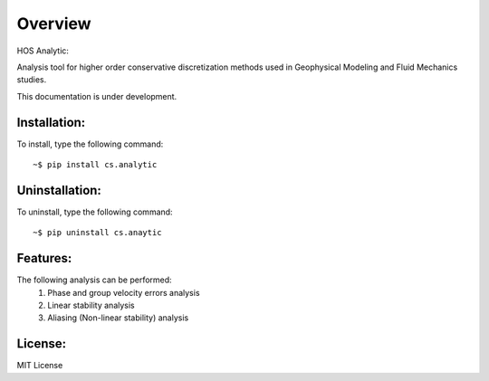 =========
Overview
=========

HOS Analytic:

Analysis tool for higher order conservative discretization methods 
used in Geophysical Modeling and Fluid Mechanics studies.

This documentation is under development.

Installation:
=============

To install, type the following command::

  ~$ pip install cs.analytic 

Uninstallation:
===============

To uninstall, type the following command::

  ~$ pip uninstall cs.anaytic
  
Features:
=========

The following analysis can be performed:
   #. Phase and group velocity errors analysis
   #. Linear stability analysis
   #. Aliasing (Non-linear stability) analysis

License:
========

MIT License
